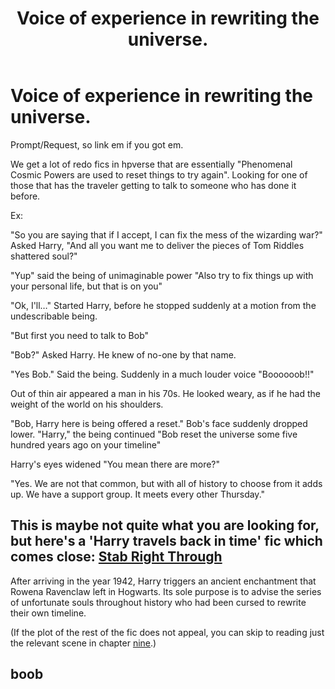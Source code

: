 #+TITLE: Voice of experience in rewriting the universe.

* Voice of experience in rewriting the universe.
:PROPERTIES:
:Author: StarDolph
:Score: 7
:DateUnix: 1563589491.0
:DateShort: 2019-Jul-20
:FlairText: Prompt
:END:
Prompt/Request, so link em if you got em.

We get a lot of redo fics in hpverse that are essentially "Phenomenal Cosmic Powers are used to reset things to try again". Looking for one of those that has the traveler getting to talk to someone who has done it before.

Ex:

"So you are saying that if I accept, I can fix the mess of the wizarding war?" Asked Harry, "And all you want me to deliver the pieces of Tom Riddles shattered soul?"

"Yup" said the being of unimaginable power "Also try to fix things up with your personal life, but that is on you"

"Ok, I'll..." Started Harry, before he stopped suddenly at a motion from the undescribable being.

"But first you need to talk to Bob"

"Bob?" Asked Harry. He knew of no-one by that name.

"Yes Bob." Said the being. Suddenly in a much louder voice "Boooooob!!"

Out of thin air appeared a man in his 70s. He looked weary, as if he had the weight of the world on his shoulders.

"Bob, Harry here is being offered a reset." Bob's face suddenly dropped lower. "Harry," the being continued "Bob reset the universe some five hundred years ago on your timeline"

Harry's eyes widened "You mean there are more?"

"Yes. We are not that common, but with all of history to choose from it adds up. We have a support group. It meets every other Thursday."


** This is maybe not quite what you are looking for, but here's a 'Harry travels back in time' fic which comes close: [[https://archiveofourown.org/works/12051324/][Stab Right Through]]

After arriving in the year 1942, Harry triggers an ancient enchantment that Rowena Ravenclaw left in Hogwarts. Its sole purpose is to advise the series of unfortunate souls throughout history who had been cursed to rewrite their own timeline.

(If the plot of the rest of the fic does not appeal, you can skip to reading just the relevant scene in chapter [[https://archiveofourown.org/works/12051324/chapters/44899417][nine]].)
:PROPERTIES:
:Author: chiruochiba
:Score: 1
:DateUnix: 1563592315.0
:DateShort: 2019-Jul-20
:END:


** boob
:PROPERTIES:
:Author: g4rretc
:Score: 0
:DateUnix: 1563705392.0
:DateShort: 2019-Jul-21
:END:
